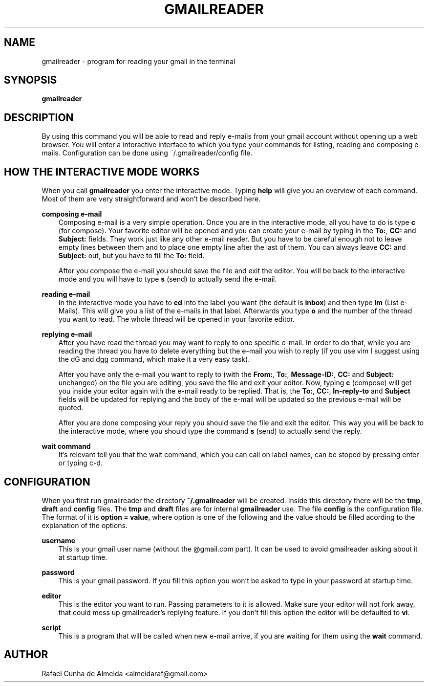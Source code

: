 .\" Copyright (c) 2008
.\"       Rafael Cunha de Almeida <almeidaraf@gmail.com>. All rights reserved.
.\"
.\" Redistribution and use in source and binary forms, with or without
.\" modification, are permitted provided that the following conditions are met:
.\"
.\"    1. Redistributions of source code must retain the above copyright notice,
.\"       this list of conditions and the following disclaimer.
.\"    2. Redistributions in binary form must reproduce the above copyright
.\"       notice, this list of conditions and the following disclaimer in the
.\"       documentation and/or other materials provided with the distribution.
.\"    3. The name of the author may not be used to endorse or promote products
.\"       derived from this software without specific prior written permission.
.\"
.\" THIS SOFTWARE IS PROVIDED BY THE AUTHOR ``AS IS'' AND ANY EXPRESS OR IMPLIED
.\" WARRANTIES, INCLUDING, BUT NOT LIMITED TO, THE IMPLIED WARRANTIES OF
.\" MERCHANTABILITY AND FITNESS FOR A PARTICULAR PURPOSE ARE DISCLAIMED. IN NO
.\" EVENT SHALL THE AUTHOR BE LIABLE FOR ANY DIRECT, INDIRECT, INCIDENTAL,
.\" SPECIAL, EXEMPLARY, OR CONSEQUENTIAL DAMAGES (INCLUDING, BUT NOT LIMITED TO,
.\" PROCUREMENT OF SUBSTITUTE GOODS OR SERVICES; LOSS OF USE, DATA, OR PROFITS;
.\" OR BUSINESS INTERRUPTION) HOWEVER CAUSED AND ON ANY THEORY OF LIABILITY,
.\" WHETHER IN CONTRACT, STRICT LIABILITY, OR TORT (INCLUDING NEGLIGENCE OR
.\" OTHERWISE) ARISING IN ANY WAY OUT OF THE USE OF THIS SOFTWARE, EVEN IF
.\" ADVISED OF THE POSSIBILITY OF SUCH DAMAGE.
.TH GMAILREADER "1" "Feburary 2008" "gmailreader 0.6" "Gmailreader Manual"
.SH NAME
gmailreader \- program for reading your gmail in the terminal


.SH SYNOPSIS
.B gmailreader


.SH DESCRIPTION
By using this command you will be able to read and reply e-mails from your gmail
account without opening up a web browser. You will enter a interactive interface
to which you type your commands for listing, reading and composing e-mails.
Configuration can be done using ~/.gmailreader/config file.


.SH HOW THE INTERACTIVE MODE WORKS
When you call
.B gmailreader
you enter the interactive mode. Typing
.B help
will give you an overview of each command. Most of them are very straightforward
and won't be described here.

.B composing e-mail
.RS 3n
Composing e-mail is a very simple operation. Once you are in the interactive
mode, all you have to do is type
.B c
(for compose). Your favorite editor will be opened and you can create your
e-mail by typing in the \fBTo:\fR,
.B CC:
and
.B Subject:
fields. They work just like any other e-mail reader. But you have to be careful
enough not to leave empty lines between them and to place one empty line after the
last of them. You can always leave
.B CC:
and
.B Subject:
out, but you have to fill the
.B To:
field.

After you compose the e-mail you should save the file and exit the editor. You
will be back to the interactive mode and you will have to type \fBs\fR (send) to
actually send the e-mail.
.RE

.B reading e-mail
.RS 3n
In the interactive mode you have to \fBcd\fR into the label you want (the
default is \fBinbox\fR) and then type \fBlm\fR (List e-Mails). This will give
you a list of the e-mails in that label. Afterwards you type \fBo\fR and the
number of the thread you want to read. The whole thread will be opened in your
favorite editor.
.RE

.B replying e-mail
.RS 3n
After you have read the thread you may want to reply to one specific e-mail. In
order to do that, while you are reading the thread you have to delete everything
but the e-mail you wish to reply (if you use vim I suggest using the dG and dgg
command, which make it a very easy task).

After you have only the e-mail you want to reply to (with the \fBFrom:\fR,
\fBTo:\fR, \fBMessage-ID:\fR, \fBCC:\fR and \fBSubject:\fR unchanged) on the
file you are editing, you save the file and exit your editor. Now, typing \fBc\fR
(compose) will get you inside your editor again with the e-mail ready to be
replied. That is, the \fBTo:\fR, \fBCC:\fR, \fBIn-reply-to\fR and \fBSubject\fR
fields will be updated for replying and the body of the e-mail will be updated
so the previous e-mail will be quoted.

After you are done composing your reply you should save the file and exit the
editor. This way you will be back to the interactive mode, where you should type
the command \fBs\fR (send) to actually send the reply.
.RE

.B wait command
.RS 3n
It's relevant tell you that the wait command, which you can call on label names,
can be stoped by pressing enter or typing c-d.
.RE

.SH CONFIGURATION
When you first run gmailreader the directory
.B ~/.gmailreader
will be created. Inside this directory there will be the \fBtmp\fR, \fBdraft\fR
and \fBconfig\fR files. The \fBtmp\fR and \fBdraft\fR files are for internal
.B gmailreader
use. The file \fBconfig\fR is the configuration file. The format of it is
\fBoption = value\fR, where option is one of the following and the value should
be filled acording to the explanation of the options.

.B username
.RS 3n
This is your gmail user name (without the @gmail.com part). It can be used to
avoid gmailreader asking about it at startup time.
.RE

.B password
.RS 3n
This is your gmail password. If you fill this option you won't be asked to type
in your password at startup time.
.RE

.B editor
.RS 3n
This is the editor you want to run. Passing parameters to it is allowed. Make
sure your editor will not fork away, that could mess up gmailreader's replying
feature. If you don't fill this option the editor will be defaulted to \fBvi\fR.
.RE

.B script
.RS 3n
This is a program that will be called when new e-mail arrive, if you are waiting
for them using the \fBwait\fR command.
.RE


.SH AUTHOR
Rafael Cunha de Almeida <almeidaraf@gmail.com>
